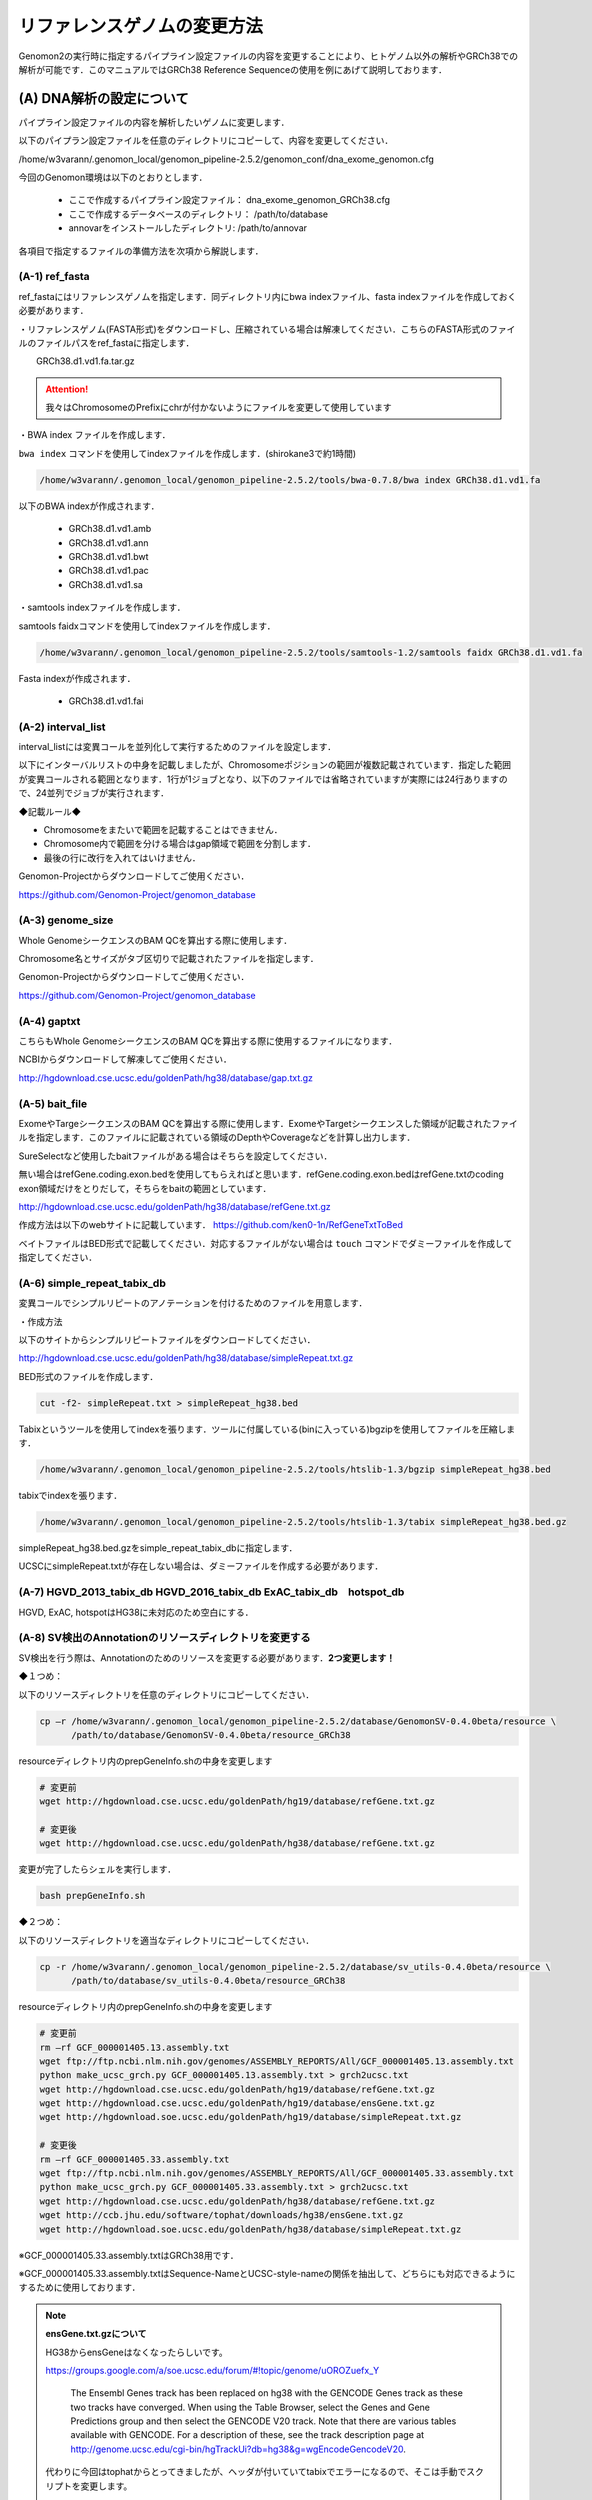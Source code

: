 -------------------------------------
リファレンスゲノムの変更方法
-------------------------------------

Genomon2の実行時に指定するパイプライン設定ファイルの内容を変更することにより、ヒトゲノム以外の解析やGRCh38での解析が可能です．このマニュアルではGRCh38 Reference Sequenceの使用を例にあげて説明しております．


(A) DNA解析の設定について
=========================

パイプライン設定ファイルの内容を解析したいゲノムに変更します．

以下のパイプラン設定ファイルを任意のディレクトリにコピーして、内容を変更してください．

/home/w3varann/.genomon_local/genomon_pipeline-2.5.2/genomon_conf/dna_exome_genomon.cfg

今回のGenomon環境は以下のとおりとします．

 - ここで作成するパイプライン設定ファイル： dna_exome_genomon_GRCh38.cfg
 - ここで作成するデータベースのディレクトリ： /path/to/database
 - annovarをインストールしたディレクトリ: /path/to/annovar

.. code-block:: cfg
  :caption: パイプライン設定ファイル (dna_exome_genomon_GRCh38.cfg)
  
  [REFERENCE]
  # prepared reference fasta file
  ref_fasta = /path/to/database/GRCh38/GRCh38.d1.vd1.fa
  interval_list = /path/to/database/GRCh38/GRCh38_noScaffold_noDecoy.interval_list
  genome_size = /home/w3varann/.genomon_local/genomon_pipeline-2.5.2/tools/bedtools-2.24.0/genomes/human.hg38.genome
  gaptxt = /path/to/database/hg38.fa/gap.txt
  bait_file = /path/to/database/bait/refGene.coding.exon.hg38.161116.bed
  simple_repeat_tabix_db = /path/to/database/tabix/simpleRepeat_hg38.bed.gz
  HGVD_2013_tabix_db =
  HGVD_2016_tabix_db =
  ExAC_tabix_db =
  hotspot_db = 
  
  [sv_filt]
  annotation_dir = /path/to/database/GenomonSV-0.4.0beta/resource_GRCh38
  sv_utils_annotation_dir = /path/to/database/sv_utils-0.4.0beta/resource_GRCh38
  
  [paplot]
  config_file = /path/to/database/paplot-0.5.0/paplot_dna_GRCh38.cfg
  
  [SOFTWARE]
  bwa = /path/to/bwa-0.7.15/bwa
  annovar = /path/to/annovar
  
  [annotation]
  active_annovar_flag = True
  iannovar_buildver = hg38
  table_annovar_params = -buildver hg38 -remove --otherinfo -protocol refGene,esp6500siv2_all,1000g2014oct_all,1000g2014oct_afr,1000g2014oct_eas,1000g2014oct_eur,cosmic70,clinvar_20150629,ljb26_all -operation g,f,f,f,f,f,f,f,f
  annovar_database = /path/to/annovar/humandb
  active_HGVD_2013_flag = False
  active_HGVD_2016_flag = False
  active_ExAC_flag = False

各項目で指定するファイルの準備方法を次項から解説します．

(A-1) ref_fasta
------------------------------------------

ref_fastaにはリファレンスゲノムを指定します．同ディレクトリ内にbwa
indexファイル、fasta indexファイルを作成しておく必要があります．

・リファレンスゲノム(FASTA形式)をダウンロードし、圧縮されている場合は解凍してください．こちらのFASTA形式のファイルのファイルパスをref_fastaに指定します．

.. code-block:: bash
  # Genomic Data Commons WebSite
  https://gdc.cancer.gov/about-data/data-harmonization-and-generation/gdc-reference-files
  # Reference Sequenceをダウンロード
　　GRCh38.d1.vd1.fa.tar.gz
  
.. attention::

  我々はChromosomeのPrefixにchrが付かないようにファイルを変更して使用しています

・BWA index ファイルを作成します．

``bwa index`` コマンドを使用してindexファイルを作成します．(shirokane3で約1時間)

.. code-block:: bash

  /home/w3varann/.genomon_local/genomon_pipeline-2.5.2/tools/bwa-0.7.8/bwa index GRCh38.d1.vd1.fa

以下のBWA indexが作成されます．

 - GRCh38.d1.vd1.amb
 - GRCh38.d1.vd1.ann
 - GRCh38.d1.vd1.bwt
 - GRCh38.d1.vd1.pac
 - GRCh38.d1.vd1.sa

・samtools indexファイルを作成します．

samtools faidxコマンドを使用してindexファイルを作成します．

.. code-block:: bash

  /home/w3varann/.genomon_local/genomon_pipeline-2.5.2/tools/samtools-1.2/samtools faidx GRCh38.d1.vd1.fa

Fasta indexが作成されます．

 - GRCh38.d1.vd1.fai

(A-2) interval_list
----------------------------------------------

interval_listには変異コールを並列化して実行するためのファイルを設定します．

以下にインターバルリストの中身を記載しましたが、Chromosomeポジションの範囲が複数記載されています．指定した範囲が変異コールされる範囲となります．1行が1ジョブとなり、以下のファイルでは省略されていますが実際には24行ありますので、24並列でジョブが実行されます．

◆記載ルール◆

- Chromosomeをまたいで範囲を記載することはできません．
- Chromosome内で範囲を分ける場合はgap領域で範囲を分割します．
- 最後の行に改行を入れてはいけません．

.. code-block:: text
  :caption: インターバルリスト (GRCh38_noScaffold_noDecoy.interval_list)
  
  1:10000-121976459
  1:121976459-248946422
  2:10000-97439618
  2:97439618-242183529
  3:60000-90550102
  3:90550102-198285559
  4:10000-190204555
  5:10000-181528259
  (以下略)
  
Genomon-Projectからダウンロードしてご使用ください．

https://github.com/Genomon-Project/genomon_database


(A-3) genome_size
--------------------------------------------

Whole GenomeシークエンスのBAM QCを算出する際に使用します．

Chromosome名とサイズがタブ区切りで記載されたファイルを指定します．

.. code-block:: text
  :caption: Genome_size ファイル (human.hg38.genome)
  
  chr1 248956422
  chr2 242193529
  chr3 198295559
  chr4 190214555
  chr5 181538259
  (以下略)

Genomon-Projectからダウンロードしてご使用ください．

https://github.com/Genomon-Project/genomon_database

(A-4) gaptxt
------------------------------------------

こちらもWhole GenomeシークエンスのBAM QCを算出する際に使用するファイルになります．

NCBIからダウンロードして解凍してご使用ください．

http://hgdownload.cse.ucsc.edu/goldenPath/hg38/database/gap.txt.gz

.. code-block:: text
  :caption: Gaptxt (hg38.fa/gaptxt)
  
  585 chr1 0 10000 1 N 10000 telomere no
  586 chr1 207666 257666 5 N 50000 contig no
  587 chr1 297968 347968 7 N 50000 contig no
  589 chr1 535988 585988 10 N 50000 contig no
  605 chr1 2702781 2746290 48 N 43509 scaffold yes
  (以下略)

(A-5) bait_file
------------------------------------------

ExomeやTargeシークエンスのBAM QCを算出する際に使用します．ExomeやTargetシークエンスした領域が記載されたファイルを指定します．このファイルに記載されている領域のDepthやCoverageなどを計算し出力します．

SureSelectなど使用したbaitファイルがある場合はそちらを設定してください．

無い場合はrefGene.coding.exon.bedを使用してもらえればと思います．refGene.coding.exon.bedはrefGene.txtのcoding exon領域だけをとりだして，そちらをbaitの範囲としています．

http://hgdownload.cse.ucsc.edu/goldenPath/hg38/database/refGene.txt.gz

作成方法は以下のwebサイトに記載しています．
https://github.com/ken0-1n/RefGeneTxtToBed

ベイトファイルはBED形式で記載してください．対応するファイルがない場合は ``touch`` コマンドでダミーファイルを作成して指定してください．

.. code-block:: text
  :caption: ベイトファイル (refGene.coding.exon.hg38.161116.bed)
  
  chr1 69090 70008
  chr1 450739 451678
  chr1 685715 686654
  chr1 925941 926013
  chr1 930154 930336
  (以下略)

(A-6) simple_repeat_tabix_db
---------------------------------------------------------

変異コールでシンプルリピートのアノテーションを付けるためのファイルを用意します．

・作成方法

以下のサイトからシンプルリピートファイルをダウンロードしてください．

http://hgdownload.cse.ucsc.edu/goldenPath/hg38/database/simpleRepeat.txt.gz

BED形式のファイルを作成します．

.. code-block:: bash

  cut -f2- simpleRepeat.txt > simpleRepeat_hg38.bed

Tabixというツールを使用してindexを張ります．ツールに付属している(binに入っている)bgzipを使用してファイルを圧縮します．

.. code-block:: bash

  /home/w3varann/.genomon_local/genomon_pipeline-2.5.2/tools/htslib-1.3/bgzip simpleRepeat_hg38.bed

tabixでindexを張ります．

.. code-block:: bash

  /home/w3varann/.genomon_local/genomon_pipeline-2.5.2/tools/htslib-1.3/tabix simpleRepeat_hg38.bed.gz

simpleRepeat_hg38.bed.gzをsimple_repeat_tabix_dbに指定します．

UCSCにsimpleRepeat.txtが存在しない場合は、ダミーファイルを作成する必要があります．

(A-7) HGVD_2013_tabix_db HGVD_2016_tabix_db ExAC_tabix_db　hotspot_db
-------------------------------------------------------------------------------------------

HGVD, ExAC, hotspotはHG38に未対応のため空白にする．

.. code-block:: cfg
  :caption: パイプライン設定ファイル (dna_exome_genomon_GRCh38.cfg)
  
  [REFERENCE]
  HGVD_2013_tabix_db =
  HGVD_2016_tabix_db =
  ExAC_tabix_db =
  hotspot_db = 


(A-8) SV検出のAnnotationのリソースディレクトリを変更する
--------------------------------------------------------

SV検出を行う際は、Annotationのためのリソースを変更する必要があります．**2つ変更します！**

◆１つめ：

以下のリソースディレクトリを任意のディレクトリにコピーしてください．

.. code-block:: bash

  cp –r /home/w3varann/.genomon_local/genomon_pipeline-2.5.2/database/GenomonSV-0.4.0beta/resource \
        /path/to/database/GenomonSV-0.4.0beta/resource_GRCh38

resourceディレクトリ内のprepGeneInfo.shの中身を変更します

.. code-block:: bash

  # 変更前
  wget http://hgdownload.cse.ucsc.edu/goldenPath/hg19/database/refGene.txt.gz
  
  # 変更後
  wget http://hgdownload.cse.ucsc.edu/goldenPath/hg38/database/refGene.txt.gz

変更が完了したらシェルを実行します．

.. code-block:: bash

  bash prepGeneInfo.sh

◆２つめ：

以下のリソースディレクトリを適当なディレクトリにコピーしてください．

.. code-block:: bash

  cp -r /home/w3varann/.genomon_local/genomon_pipeline-2.5.2/database/sv_utils-0.4.0beta/resource \
        /path/to/database/sv_utils-0.4.0beta/resource_GRCh38

resourceディレクトリ内のprepGeneInfo.shの中身を変更します

.. code-block:: bash

  # 変更前
  rm –rf GCF_000001405.13.assembly.txt
  wget ftp://ftp.ncbi.nlm.nih.gov/genomes/ASSEMBLY_REPORTS/All/GCF_000001405.13.assembly.txt
  python make_ucsc_grch.py GCF_000001405.13.assembly.txt > grch2ucsc.txt
  wget http://hgdownload.cse.ucsc.edu/goldenPath/hg19/database/refGene.txt.gz
  wget http://hgdownload.cse.ucsc.edu/goldenPath/hg19/database/ensGene.txt.gz
  wget http://hgdownload.soe.ucsc.edu/goldenPath/hg19/database/simpleRepeat.txt.gz
  
  # 変更後
  rm –rf GCF_000001405.33.assembly.txt
  wget ftp://ftp.ncbi.nlm.nih.gov/genomes/ASSEMBLY_REPORTS/All/GCF_000001405.33.assembly.txt
  python make_ucsc_grch.py GCF_000001405.33.assembly.txt > grch2ucsc.txt
  wget http://hgdownload.cse.ucsc.edu/goldenPath/hg38/database/refGene.txt.gz
  wget http://ccb.jhu.edu/software/tophat/downloads/hg38/ensGene.txt.gz
  wget http://hgdownload.soe.ucsc.edu/goldenPath/hg38/database/simpleRepeat.txt.gz


※GCF_000001405.33.assembly.txtはGRCh38用です．

※GCF_000001405.33.assembly.txtはSequence-NameとUCSC-style-nameの関係を抽出して、どちらにも対応できるようにするために使用しております．

.. note::

  **ensGene.txt.gzについて**
  
  HG38からensGeneはなくなったらしいです。
  
  https://groups.google.com/a/soe.ucsc.edu/forum/#!topic/genome/uOROZuefx_Y
  
    The Ensembl Genes track has been replaced on hg38 with the GENCODE Genes track as these two tracks have converged. When using the Table Browser, select the Genes and Gene Predictions group and then select the GENCODE V20 track.  Note that there are various tables available with GENCODE.  For a description of these, see the track description page at http://genome.ucsc.edu/cgi-bin/hgTrackUi?db=hg38&g=wgEncodeGencodeV20.
  
  代わりに今回はtophatからとってきましたが、ヘッダが付いていてtabixでエラーになるので、そこは手動でスクリプトを変更します。
  
  http://ccb.jhu.edu/software/tophat/downloads/hg38/ensGene.txt.gz


変更が完了したらシェルを実行します．

.. code-block:: bash
  
  bash prepGeneInfo.sh

パイプライン設定ファイルを変更します．更新したディレクトリを以下の項目に指定してください

.. code-block:: cfg

  [sv_filt]
  annotation_dir = /path/to/database/GenomonSV-0.4.0beta/resource_GRCh38
  sv_utils_annotation_dir = /path/to/database/sv_utils-0.4.0beta/resource_GRCh38

(A-9) paplotの設定ファイルを変更する．
--------------------------------------

paplotを使用する場合は、パイプライン設定ファイルに指定されているpaplotの設定ファイルの中身を書き換える必要があります．

まずはpaplot.cfgファイルを適当なディレクトリにコピーして内容を変更します．

.. code-block:: bash

  cp /home/w3varann/.genomon_local/genomon_pipeline-2.5.2/genomon_conf/paplot/paplot_dna.cfg \
     /path/to/database/paplot-0.5.0/paplot_dna_GRCh38.cfg

変更する箇所は [genome] path と [ca] use_chrs(ヒトと染色体数が異なる場合) です．

まずはpathに設定するファイルを作成しましょう．

(A-1)で作成したfasta indexファイルを使用すると簡単に作成できます．

use_chrsを解析するゲノムの染色体数に合わせてください．

.. code-block:: cfg
  :caption: paplot_dna_GRCh38.cfg
  
  [genome]
  path= /path/to/database/GRCh38/GRCh38.genome_size
  
  [ca]
  use_chrs = 1,2,3,4,5,6,7,8,9,10,11,12,13,14,15,16,17,18,19,20,21,22,X,Y

変更したpaplot.cfgのファイルパスをパイプライン設定ファイルに記載します．

.. code-block:: cfg
  :caption: パイプライン設定ファイル (dna_exome_genomon_GRCm38.cfg)
  
  [paplot]
  config_file = /path/to/database/paplot-0.5.0/paplot_dna_GRCh38.cfg

paplotのマニュアルを読んでいただけると、こちらの設定についての理解が深まると思います．

・paplotマニュアル

http://paplot-jp.readthedocs.io/ja/latest/config.html#ca-genome

『表示する染色体を限定する』，『ヒト以外のゲノムを使用する』をご参照ください．

(A-10) ANNOVAR
--------------

ANNOVARのダウンロードにはユーザ登録 (User License Agreement) が必要です．

http://www.openbioinformatics.org/annovar/annovar_download_form.php

ANNOVARのホームページにてユーザ登録 (User License Agreement) が完了した後に，登録したメールアドレスにANNOVARをダウンロードするためのリンクが記載されたメールが届きます．そのリンクを使用してANNOVARをダウンロードします．

.. code-block:: bash

  wget {メールで通知されたリンク}
  tar zxvf annovar.latest.tar.gz
  cd annovar

ダウンロード後はANNOVARのPerlスクリプトを使用してdbSNP131などの各種データをダウンロードします．

# Genomonで必要なANNOVARのデータベースをダウンロードします．Copy and Pasteして使ってください．
# データベースの追加は可能です．

.. code-block:: bash

  DATABASE_LIST="
  refGene
  ljb26_all
  cosmic70
  esp6500siv2_all
  1000g2014oct
  clinvar_20150629
  "
  
  for DATABASE in $DATABASE_LIST
  do
      ./annotate_variation.pl -buildver hg38 -downdb -webfrom annovar $DATABASE humandb/
  done
  
  ./annotate_variation.pl -buildver hg38 -downdb cytoBand humandb/
  ./annotate_variation.pl -buildver hg38 -downdb genomicSuperDups humandb/


ANNOVARを使用するようにパイプライン設定ファイルを編集します．以下の2か所の変更をお願いします．
データベースを追加した場合は、table_annovar_paramsにも追加設定が必要です．

.. code-block:: cfg

  [SOFTWARE]
  annovar = [ANNOVARのパスをダウンロードしたANNOVAR]に変更する．
  (例)annovar = /home/genomon/tools/annovar
  
  [annotation]
  active_annovar_flag = True
  iannovar_buildver = hg38
  table_annovar_params = -buildver hg38 -remove --otherinfo -protocol refGene,esp6500siv2_all,1000g2014oct_all,1000g2014oct_afr,1000g2014oct_eas,1000g2014oct_eur,cosmic70,clinvar_20150629,ljb26_all -operation g,f,f,f,f,f,f,f,f
  annovar_database = /home/w3varann/tools/annovar/humandb
  active_HGVD_2013_flag = False
  active_HGVD_2016_flag = False
  active_ExAC_flag = False

(B) RNA解析の設定について
=========================

パイプライン設定ファイルの内容を解析したいゲノムに変更します．

以下のパイプラン設定ファイルを任意のディレクトリにコピーして、内容を変更してください．

/home/w3varann/.genomon_local/genomon_pipeline-2.5.2/genomon_conf/rna_genomon.cfg

今回のGenomon環境は以下のとおりとします．

 - ここで作成するパイプライン設定ファイル： rna_exome_genomon_GRCh38.cfg
 - ここで作成するデータベースのディレクトリ： /path/to/database

.. code-block:: cfg
  :caption: パイプライン設定ファイル（rna_genomon_GRCh38.cfg）
  
  [REFERENCE]
  star_genome = /path/to/database/GRCh38.STAR-2.5.2a
  ref_fasta = /path/to/database/GRCh38/GRCh38.d1.vd1.fa <- (A-1)と同じ
  
　　[fusion_count_control]
　　params = --genome_id hg38

　　[fusion_merge_control]
　　params = --genome_id hg38

　　[fusionfusion]
　　params = --grc --genome_id hg38

　　[genomon_expression]
　　params = --grc --genome_id hg38

　　[intron_retention]
　　params = --grc --genome_id hg38
  
  [paplot]
  config_file = /path/to/database/paplot-0.5.0/paplot_rna_GRCh38.cfg

（B-1）star_genome
-------------------------------------------------

star_genomeにはSTARのindexファイルが格納されているディレクトリのパスを指定します．

・STAR index ファイルを作成します．

STARにはのindexファイルを作成するには、FASTAファイル以外にGTFファイルが必要です．

ftp://ftp.sanger.ac.uk/pub/gencode/Gencode_human/release_25/gencode.v25.annotation.gtf.gz

.. attention::

  GRCh38.p7.genome.faと同じでPrefixにchrが付かないようにファイルの中身を変更しております．

STARコマンドを使用してSTAR indexを作成します．

.. code-block:: bash

  /home/w3varann/.genomon_local/genomon_pipeline-2.5.2/tools/STAR-2.5.2a/bin/Linux_x86_64_static/STAR \
  --runThreadN 8 \
  --runMode genomeGenerate \
  --genomeDir /path/to/database/GRCh38.STAR-2.5.2a \
  --genomeFastaFiles /path/to/database/GRCh38/GRCh38.d1.vd1.fa \
  --sjdbGTFfile /path/to/database/GTF/gencode.v25.annotation.gtf \
  --sjdbOverhang 100

メモリが足りない場合はqloginするときに ``-l s_vmem=64G,mem_req=64G`` オプションを指定してください

.. code-block:: bash

  $bash make.sh

  # 以下はmake.shのログです
  /path/to/database/GRCh38.STAR-2.5.2a
  sc092
  arg1=
  2016年 11月 18日 金曜日 18:38:19 JST
  Nov 18 18:38:20 ..... started STAR run
  Nov 18 18:38:20 ... starting to generate Genome files
  Nov 18 18:39:27 ... starting to sort Suffix Array. This may take a long time...
  Nov 18 18:39:44 ... sorting Suffix Array chunks and saving them to disk...
  Nov 18 19:23:03 ... loading chunks from disk, packing SA...
  Nov 18 19:25:21 ... finished generating suffix array
  Nov 18 19:25:21 ... generating Suffix Array index
  Nov 18 19:29:16 ... completed Suffix Array index
  Nov 18 19:29:16 ..... processing annotations GTF
  Nov 18 19:29:29 ..... inserting junctions into the genome indices
  Nov 18 19:32:43 ... writing Genome to disk ...
  Nov 18 19:32:47 ... writing Suffix Array to disk ...
  Nov 18 19:33:14 ... writing SAindex to disk
  Nov 18 19:33:16 ..... finished successfully

(B-2) fusionfusionの設定ファイルを変更する
------------------------------------------

パイプライン設定ファイルを変更します．更新したファイルを以下の項目に指定してください．

.. code-block:: cfg
　　[fusion_count_control]
  params = --genome_id hg38
　　
  [fusion_merge_control]
　　params = --genome_id hg38
  
  [fusionfusion]
  params = --genome_id hg38
  

(B-3) Expressionの設定ファイルを変更する
----------------------------------------

パイプライン設定ファイルを変更します．更新したファイルを以下の項目に指定してください．

.. code-block:: cfg

  [genomon_expression]
  params = --grc --genome_id hg38

(B-4)intron retentionの設定ファイルを変更する
---------------------------------------------

パイプライン設定ファイルを変更します．更新したファイルを以下の項目に指定してください．

.. code-block:: cfg

  [intron_retention]
 　params = --grc --genome_id hg38

(B-5)paplotの設定ファイルを変更する．
-------------------------------------

paplotを使用する場合は、パイプライン設定ファイルに指定されているpaplotの設定ファイルの中身を書き換える必要があります．

まずはpaplot.cfgファイルを適当なディレクトリにコピーして内容を変更します．

.. code-block:: bash

  cp /home/w3varann/.genomon_local/genomon_pipeline-2.5.2/genomon_conf/paplot/paplot_rna.cfg \
     /path/to/database/paplot-0.5.0/paplot_rna_GRCh38.cfg

RNA用のコンフィグファイル、paplot_rna.cfgのコピー後の作業はDNAの「(A-9) paplotの設定ファイルを変更する」と同じです。(A-9)の設定方法を参照ください．
